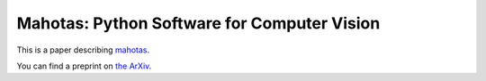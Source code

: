 ============================================
Mahotas: Python Software for Computer Vision
============================================

This is a paper describing `mahotas <http://luispedro.org/software/mahotas>`__.

You can find a preprint on `the ArXiv <http://arxiv.org/abs/1211.4907>`__.
